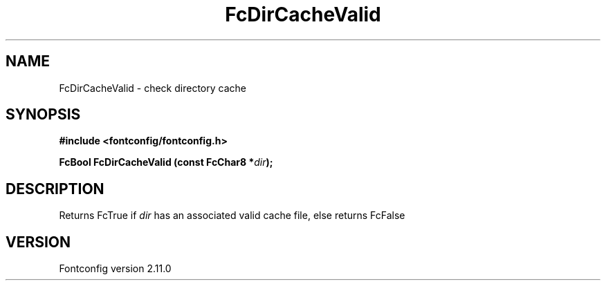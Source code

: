 .\" auto-generated by docbook2man-spec from docbook-utils package
.TH "FcDirCacheValid" "3" "11 10月 2013" "" ""
.SH NAME
FcDirCacheValid \- check directory cache
.SH SYNOPSIS
.nf
\fB#include <fontconfig/fontconfig.h>
.sp
FcBool FcDirCacheValid (const FcChar8 *\fIdir\fB);
.fi\fR
.SH "DESCRIPTION"
.PP
Returns FcTrue if \fIdir\fR has an associated valid cache
file, else returns FcFalse
.SH "VERSION"
.PP
Fontconfig version 2.11.0
